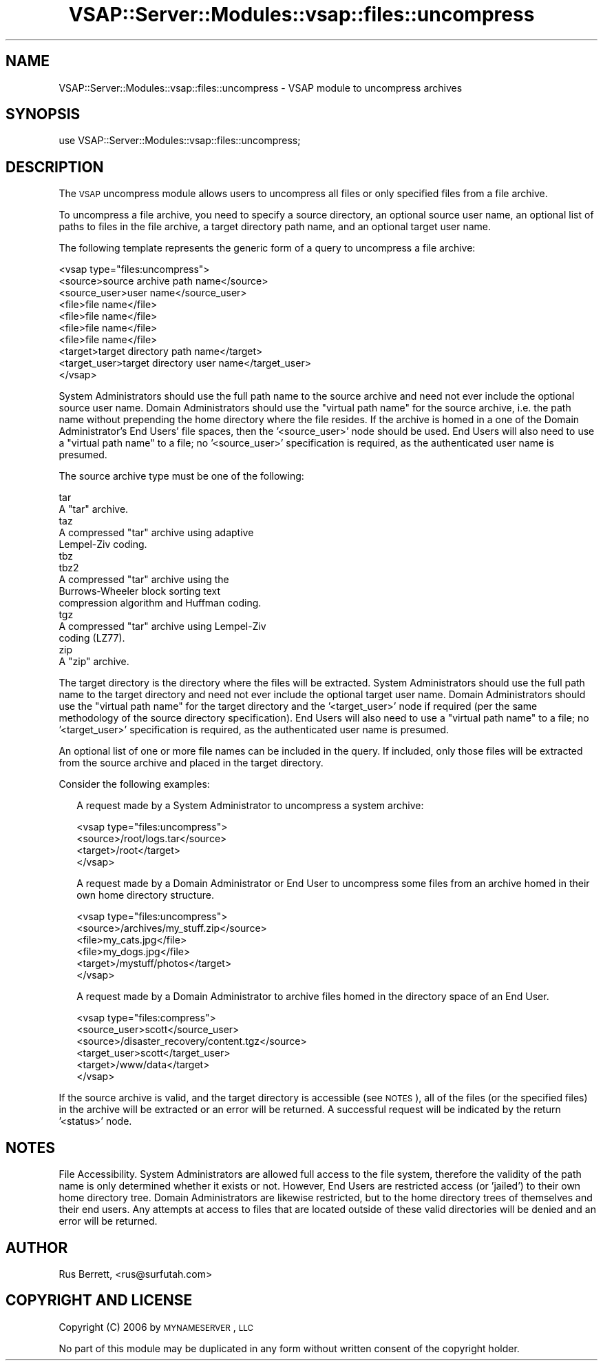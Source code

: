 .\" Automatically generated by Pod::Man 2.22 (Pod::Simple 3.28)
.\"
.\" Standard preamble:
.\" ========================================================================
.de Sp \" Vertical space (when we can't use .PP)
.if t .sp .5v
.if n .sp
..
.de Vb \" Begin verbatim text
.ft CW
.nf
.ne \\$1
..
.de Ve \" End verbatim text
.ft R
.fi
..
.\" Set up some character translations and predefined strings.  \*(-- will
.\" give an unbreakable dash, \*(PI will give pi, \*(L" will give a left
.\" double quote, and \*(R" will give a right double quote.  \*(C+ will
.\" give a nicer C++.  Capital omega is used to do unbreakable dashes and
.\" therefore won't be available.  \*(C` and \*(C' expand to `' in nroff,
.\" nothing in troff, for use with C<>.
.tr \(*W-
.ds C+ C\v'-.1v'\h'-1p'\s-2+\h'-1p'+\s0\v'.1v'\h'-1p'
.ie n \{\
.    ds -- \(*W-
.    ds PI pi
.    if (\n(.H=4u)&(1m=24u) .ds -- \(*W\h'-12u'\(*W\h'-12u'-\" diablo 10 pitch
.    if (\n(.H=4u)&(1m=20u) .ds -- \(*W\h'-12u'\(*W\h'-8u'-\"  diablo 12 pitch
.    ds L" ""
.    ds R" ""
.    ds C` ""
.    ds C' ""
'br\}
.el\{\
.    ds -- \|\(em\|
.    ds PI \(*p
.    ds L" ``
.    ds R" ''
'br\}
.\"
.\" Escape single quotes in literal strings from groff's Unicode transform.
.ie \n(.g .ds Aq \(aq
.el       .ds Aq '
.\"
.\" If the F register is turned on, we'll generate index entries on stderr for
.\" titles (.TH), headers (.SH), subsections (.SS), items (.Ip), and index
.\" entries marked with X<> in POD.  Of course, you'll have to process the
.\" output yourself in some meaningful fashion.
.ie \nF \{\
.    de IX
.    tm Index:\\$1\t\\n%\t"\\$2"
..
.    nr % 0
.    rr F
.\}
.el \{\
.    de IX
..
.\}
.\"
.\" Accent mark definitions (@(#)ms.acc 1.5 88/02/08 SMI; from UCB 4.2).
.\" Fear.  Run.  Save yourself.  No user-serviceable parts.
.    \" fudge factors for nroff and troff
.if n \{\
.    ds #H 0
.    ds #V .8m
.    ds #F .3m
.    ds #[ \f1
.    ds #] \fP
.\}
.if t \{\
.    ds #H ((1u-(\\\\n(.fu%2u))*.13m)
.    ds #V .6m
.    ds #F 0
.    ds #[ \&
.    ds #] \&
.\}
.    \" simple accents for nroff and troff
.if n \{\
.    ds ' \&
.    ds ` \&
.    ds ^ \&
.    ds , \&
.    ds ~ ~
.    ds /
.\}
.if t \{\
.    ds ' \\k:\h'-(\\n(.wu*8/10-\*(#H)'\'\h"|\\n:u"
.    ds ` \\k:\h'-(\\n(.wu*8/10-\*(#H)'\`\h'|\\n:u'
.    ds ^ \\k:\h'-(\\n(.wu*10/11-\*(#H)'^\h'|\\n:u'
.    ds , \\k:\h'-(\\n(.wu*8/10)',\h'|\\n:u'
.    ds ~ \\k:\h'-(\\n(.wu-\*(#H-.1m)'~\h'|\\n:u'
.    ds / \\k:\h'-(\\n(.wu*8/10-\*(#H)'\z\(sl\h'|\\n:u'
.\}
.    \" troff and (daisy-wheel) nroff accents
.ds : \\k:\h'-(\\n(.wu*8/10-\*(#H+.1m+\*(#F)'\v'-\*(#V'\z.\h'.2m+\*(#F'.\h'|\\n:u'\v'\*(#V'
.ds 8 \h'\*(#H'\(*b\h'-\*(#H'
.ds o \\k:\h'-(\\n(.wu+\w'\(de'u-\*(#H)/2u'\v'-.3n'\*(#[\z\(de\v'.3n'\h'|\\n:u'\*(#]
.ds d- \h'\*(#H'\(pd\h'-\w'~'u'\v'-.25m'\f2\(hy\fP\v'.25m'\h'-\*(#H'
.ds D- D\\k:\h'-\w'D'u'\v'-.11m'\z\(hy\v'.11m'\h'|\\n:u'
.ds th \*(#[\v'.3m'\s+1I\s-1\v'-.3m'\h'-(\w'I'u*2/3)'\s-1o\s+1\*(#]
.ds Th \*(#[\s+2I\s-2\h'-\w'I'u*3/5'\v'-.3m'o\v'.3m'\*(#]
.ds ae a\h'-(\w'a'u*4/10)'e
.ds Ae A\h'-(\w'A'u*4/10)'E
.    \" corrections for vroff
.if v .ds ~ \\k:\h'-(\\n(.wu*9/10-\*(#H)'\s-2\u~\d\s+2\h'|\\n:u'
.if v .ds ^ \\k:\h'-(\\n(.wu*10/11-\*(#H)'\v'-.4m'^\v'.4m'\h'|\\n:u'
.    \" for low resolution devices (crt and lpr)
.if \n(.H>23 .if \n(.V>19 \
\{\
.    ds : e
.    ds 8 ss
.    ds o a
.    ds d- d\h'-1'\(ga
.    ds D- D\h'-1'\(hy
.    ds th \o'bp'
.    ds Th \o'LP'
.    ds ae ae
.    ds Ae AE
.\}
.rm #[ #] #H #V #F C
.\" ========================================================================
.\"
.IX Title "VSAP::Server::Modules::vsap::files::uncompress 3"
.TH VSAP::Server::Modules::vsap::files::uncompress 3 "2014-06-27" "perl v5.10.1" "User Contributed Perl Documentation"
.\" For nroff, turn off justification.  Always turn off hyphenation; it makes
.\" way too many mistakes in technical documents.
.if n .ad l
.nh
.SH "NAME"
VSAP::Server::Modules::vsap::files::uncompress \- VSAP module to uncompress 
archives
.SH "SYNOPSIS"
.IX Header "SYNOPSIS"
.Vb 1
\&  use VSAP::Server::Modules::vsap::files::uncompress;
.Ve
.SH "DESCRIPTION"
.IX Header "DESCRIPTION"
The \s-1VSAP\s0 uncompress module allows users to uncompress all files or only
specified files from a file archive.
.PP
To uncompress a file archive, you need to specify a source directory, an
optional source user name, an optional list of paths to files in the
file archive, a target directory path name, and an optional target user
name.
.PP
The following template represents the generic form of a query to
uncompress a file archive:
.PP
.Vb 10
\&  <vsap type="files:uncompress">
\&    <source>source archive path name</source>
\&    <source_user>user name</source_user>
\&    <file>file name</file>
\&    <file>file name</file>
\&    <file>file name</file>
\&    <file>file name</file>
\&    <target>target directory path name</target>
\&    <target_user>target directory user name</target_user>
\&  </vsap>
.Ve
.PP
System Administrators should use the full path name to the source
archive and need not ever include the optional source user name.  Domain
Administrators should use the \*(L"virtual path name\*(R" for the source
archive, i.e. the path name without prepending the home directory where
the file resides.  If the archive is homed in a one of the Domain 
Administrator's End Users' file spaces, then the '<source_user>' node
should be used.  End Users will also need to use a \*(L"virtual path name\*(R"
to a file; no '<source_user>' specification is required, as the
authenticated user name is presumed.
.PP
The source archive type must be one of the following:
.PP
.Vb 2
\&        tar
\&                A "tar" archive.
\&
\&        taz
\&                A compressed "tar" archive using adaptive
\&                Lempel\-Ziv coding.
\&
\&        tbz 
\&        tbz2
\&                A compressed "tar" archive using the
\&                Burrows\-Wheeler block sorting text
\&                compression algorithm and Huffman coding.
\&
\&        tgz
\&                A compressed "tar" archive using Lempel\-Ziv
\&                coding (LZ77).
\&
\&        zip
\&                A "zip" archive.
.Ve
.PP
The target directory is the directory where the files will be extracted.
System Administrators should use the full path name to the target
directory and need not ever include the optional target user name.
Domain Administrators should use the \*(L"virtual path name\*(R" for the target
directory and the '<target_user>' node if required (per the same
methodology of the source directory specification).  End Users will also
need to use a \*(L"virtual path name\*(R" to a file; no '<target_user>'
specification is required, as the authenticated user name is presumed.
.PP
An optional list of one or more file names can be included in the query.
If included, only those files will be extracted from the source archive 
and placed in the target directory.
.PP
Consider the following examples:
.Sp
.RS 2
A request made by a System Administrator to uncompress a system archive:
.Sp
.Vb 4
\&    <vsap type="files:uncompress">
\&      <source>/root/logs.tar</source>
\&      <target>/root</target>
\&    </vsap>
.Ve
.Sp
A request made by a Domain Administrator or End User to uncompress some
files from an archive homed in their own home directory structure.
.Sp
.Vb 6
\&    <vsap type="files:uncompress">
\&      <source>/archives/my_stuff.zip</source>
\&      <file>my_cats.jpg</file>
\&      <file>my_dogs.jpg</file>
\&      <target>/mystuff/photos</target>
\&    </vsap>
.Ve
.Sp
A request made by a Domain Administrator to archive files homed in the
directory space of an End User.
.Sp
.Vb 6
\&    <vsap type="files:compress">
\&      <source_user>scott</source_user>
\&      <source>/disaster_recovery/content.tgz</source>
\&      <target_user>scott</target_user>
\&      <target>/www/data</target>
\&    </vsap>
.Ve
.RE
.PP
If the source archive is valid, and the target directory is accessible
(see \s-1NOTES\s0), all of the files (or the specified files) in the archive
will be extracted or an error will be returned.  A successful request
will be indicated by the return '<status>' node.
.SH "NOTES"
.IX Header "NOTES"
File Accessibility.  System Administrators are allowed full access to
the file system, therefore the validity of the path name is only
determined whether it exists or not.  However, End Users are restricted
access (or 'jailed') to their own home directory tree.  Domain
Administrators are likewise restricted, but to the home directory trees
of themselves and their end users.  Any attempts at access to files that
are located outside of these valid directories will be denied and an
error will be returned.
.SH "AUTHOR"
.IX Header "AUTHOR"
Rus Berrett, <rus@surfutah.com>
.SH "COPYRIGHT AND LICENSE"
.IX Header "COPYRIGHT AND LICENSE"
Copyright (C) 2006 by \s-1MYNAMESERVER\s0, \s-1LLC\s0
.PP
No part of this module may be duplicated in any form without written
consent of the copyright holder.
